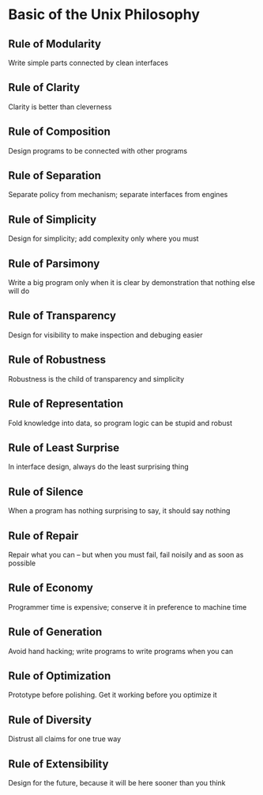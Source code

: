 * Basic of the Unix Philosophy
** Rule of Modularity
Write simple parts connected by clean interfaces
** Rule of Clarity
Clarity is better than cleverness
** Rule of Composition
Design programs to be connected with other programs
** Rule of Separation
Separate policy from mechanism; separate interfaces from engines
** Rule of Simplicity
Design for simplicity; add complexity only where you must
** Rule of Parsimony
Write a big program only when it is clear by demonstration that nothing else will do
** Rule of Transparency
Design for visibility to make inspection and debuging easier
** Rule of Robustness
Robustness is the child of transparency and simplicity
** Rule of Representation
Fold knowledge into data, so program logic can be stupid and robust
** Rule of Least Surprise
In interface design, always do the least surprising thing
** Rule of Silence
When a program has nothing surprising to say, it should say nothing
** Rule of Repair
Repair what you can -- but when you must fail, fail noisily and as soon as possible
** Rule of Economy
Programmer time is expensive; conserve it in preference to machine time
** Rule of Generation
Avoid hand hacking; write programs to write programs when you can
** Rule of Optimization
Prototype before polishing. Get it working before you optimize it
** Rule of Diversity
Distrust all claims for one true way
** Rule of Extensibility
Design for the future, because it will be here sooner than you think
